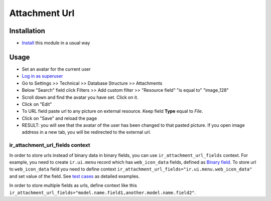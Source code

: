================
 Attachment Url
================

Installation
============

* `Install <https://tele-development.readthedocs.io/en/latest/tele/usage/install-module.html>`__ this module in a usual way

Usage
=====

* Set an avatar for the current user
* `Log in as superuser <https://tele-development.readthedocs.io/en/latest/tele/usage/login-as-superuser.html>`__
* Go to Settings >> Technical >> Database Structure >> Attachments
* Below "Search" field click Filters >> Add custom filter >> "Resource field" "is equal to" "image_128"
* Scroll down and find the avatar you have set. Click on it.
* Click on "Edit"
* To URL field paste url to any picture on external resource. Keep field **Type** equal to *File*.
* Click on "Save" and reload the page
* RESULT: you will see that the avatar of the user has been changed to that
  pasted picture. If you open image address in a new tab, you will be redirected
  to the external url.

ir_attachment_url_fields context
--------------------------------

In order to store urls instead of binary data in binary fields, you can use ``ir_attachment_url_fields`` context.
For example, you need to create ``ir.ui.menu`` record which has ``web_icon_data`` fields, defined as `Binary field <https://github.com/tele/tele/blob/b29ac84fd55923abf582cdee39cb32bacda3eec9/tele/applets/base/models/ir_ui_menu.py#L45>`__.
To store url to ``web_icon_data`` field you need to define context ``ir_attachment_url_fields="ir.ui.menu.web_icon_data"`` and set value of the field. See `test cases <../tests/test_attachment_fields.py>`__ as detailed examples.

In order to store multiple fields as urls, define context like this ``ir_attachment_url_fields="model.name.field1,another.model.name.field2"``.
